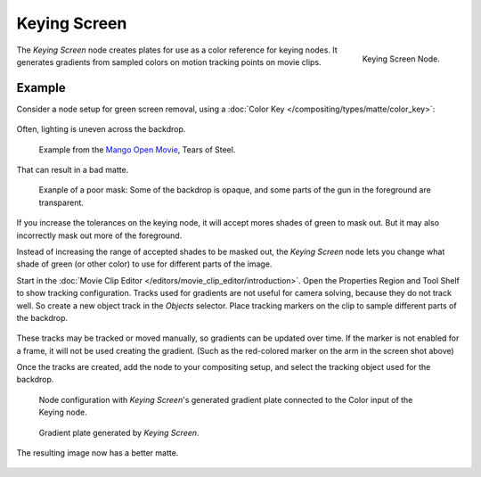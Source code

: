 
*************
Keying Screen
*************

.. figure:: /images/compositing_nodes_keyingscreen.png
   :align: right
   :width: 150px

   Keying Screen Node.

The *Keying Screen* node creates plates for use as a color reference for keying nodes.
It generates gradients from sampled colors on motion tracking points on movie clips.


Example
=======

Consider a node setup for green screen removal, using a
:doc:`Color Key </compositing/types/matte/color_key>`:

.. figure:: /images/compositing-node-color_key_usage.png
   :width: 480px

Often, lighting is uneven across the backdrop.

.. figure:: /images/compositing-node-keying_screen_source.jpg

   Example from the `Mango Open Movie <https://mango.blender.org/>`_, Tears of Steel.

That can result in a bad matte.

.. figure:: /images/compositing-node-keying_screen_bad.jpg

   Exanple of a poor mask: Some of the backdrop is opaque,
   and some parts of the gun in the foreground are transparent.

If you increase the tolerances on the keying node, it will accept
mores shades of green to mask out. But it may also incorrectly mask out more of
the foreground.

Instead of increasing the range of accepted shades to be masked out, the *Keying Screen*
node lets you change what shade of green (or other color) to use for different parts of
the image.

Start in the :doc:`Movie Clip Editor </editors/movie_clip_editor/introduction>`.
Open the Properties Region and Tool Shelf to show tracking configuration.
Tracks used for gradients are not useful for camera solving, because they do not
track well.  So create a new object track in the *Objects* selector. Place tracking
markers on the clip to sample different parts of the backdrop.

.. figure:: /images/compositing-node-keying_screen_trackers.jpg

These tracks may be tracked or moved manually, so gradients can be updated
over time. If the marker is not enabled for a frame, it will not be used creating
the gradient. (Such as the red-colored marker on the arm in the screen shot above)

Once the tracks are created, add the node to your compositing setup, and select the
tracking object used for the backdrop.

.. figure:: /images/compositing-node-color_key_screen_usage.png
   :width: 480px

   Node configuration with *Keying Screen*'s generated gradient
   plate connected to the Color input of the Keying node.

.. figure:: /images/compositing-node-keying_screen_generated.jpg

   Gradient plate generated by *Keying Screen*.

The resulting image now has a better matte.

.. figure:: /images/compositing-node-keying_screen_good.jpg
